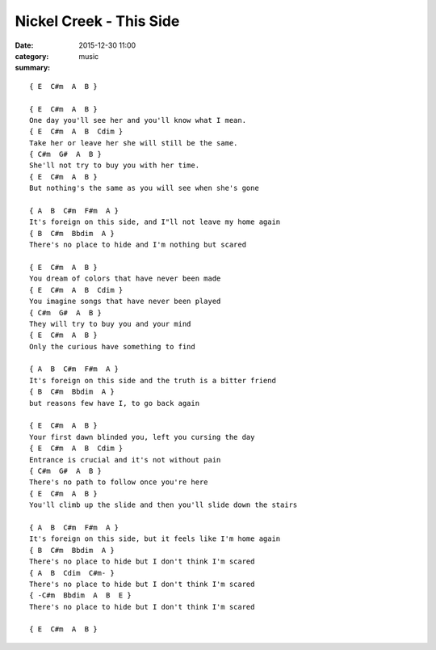 ========================
Nickel Creek - This Side
========================

:date: 2015-12-30 11:00
:category: music
:summary:

::

    { E  C#m  A  B }

    { E  C#m  A  B }
    One day you'll see her and you'll know what I mean.
    { E  C#m  A  B  Cdim }
    Take her or leave her she will still be the same.
    { C#m  G#  A  B }
    She'll not try to buy you with her time.
    { E  C#m  A  B }
    But nothing's the same as you will see when she's gone

    { A  B  C#m  F#m  A }
    It's foreign on this side, and I"ll not leave my home again
    { B  C#m  Bbdim  A }
    There's no place to hide and I'm nothing but scared

    { E  C#m  A  B }
    You dream of colors that have never been made
    { E  C#m  A  B  Cdim }
    You imagine songs that have never been played
    { C#m  G#  A  B }
    They will try to buy you and your mind
    { E  C#m  A  B }
    Only the curious have something to find

    { A  B  C#m  F#m  A }
    It's foreign on this side and the truth is a bitter friend
    { B  C#m  Bbdim  A }
    but reasons few have I, to go back again

    { E  C#m  A  B }
    Your first dawn blinded you, left you cursing the day
    { E  C#m  A  B  Cdim }
    Entrance is crucial and it's not without pain
    { C#m  G#  A  B }
    There's no path to follow once you're here
    { E  C#m  A  B }
    You'll climb up the slide and then you'll slide down the stairs

    { A  B  C#m  F#m  A }
    It's foreign on this side, but it feels like I'm home again
    { B  C#m  Bbdim  A }
    There's no place to hide but I don't think I'm scared
    { A  B  Cdim  C#m- }
    There's no place to hide but I don't think I'm scared
    { -C#m  Bbdim  A  B  E }
    There's no place to hide but I don't think I'm scared

    { E  C#m  A  B }
